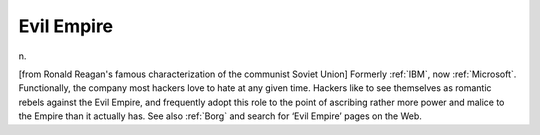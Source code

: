 .. _Evil-Empire:

============================================================
Evil Empire
============================================================

n\.

[from Ronald Reagan's famous characterization of the communist Soviet Union] Formerly :ref:`IBM`\, now :ref:`Microsoft`\.
Functionally, the company most hackers love to hate at any given time.
Hackers like to see themselves as romantic rebels against the Evil Empire, and frequently adopt this role to the point of ascribing rather more power and malice to the Empire than it actually has.
See also :ref:`Borg` and search for ‘Evil Empire’ pages on the Web.

